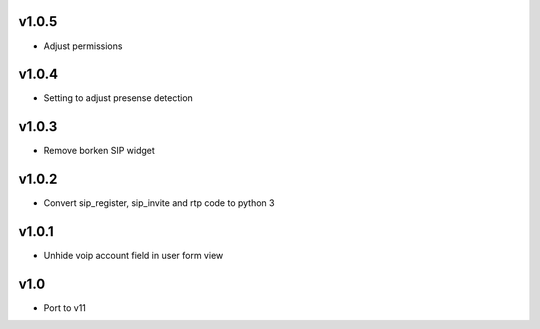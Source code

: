 v1.0.5
======
* Adjust permissions

v1.0.4
======
* Setting to adjust presense detection

v1.0.3
======
* Remove borken SIP widget

v1.0.2
======
* Convert sip_register, sip_invite and rtp code to python 3

v1.0.1
======
* Unhide voip account field in user form view

v1.0
====
* Port to v11